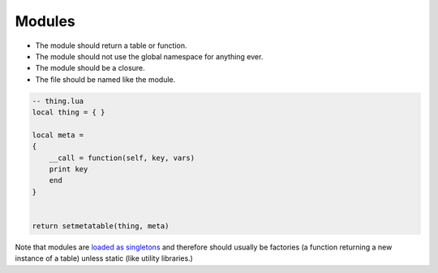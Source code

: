 Modules
===============================================================================
- The module should return a table or function.
- The module should not use the global namespace for anything ever.
- The module should be a closure.
- The file should be named like the module.

.. code-block:: lua

    -- thing.lua
    local thing = { }

    local meta =
    {
        __call = function(self, key, vars)
        print key
        end
    }


    return setmetatable(thing, meta)

Note that modules are `loaded as singletons <http://lua-users.org/wiki/TheEssenceOfLoadingCode>`_
and therefore should usually be factories (a function returning a new instance
of a table) unless static (like utility libraries.)
